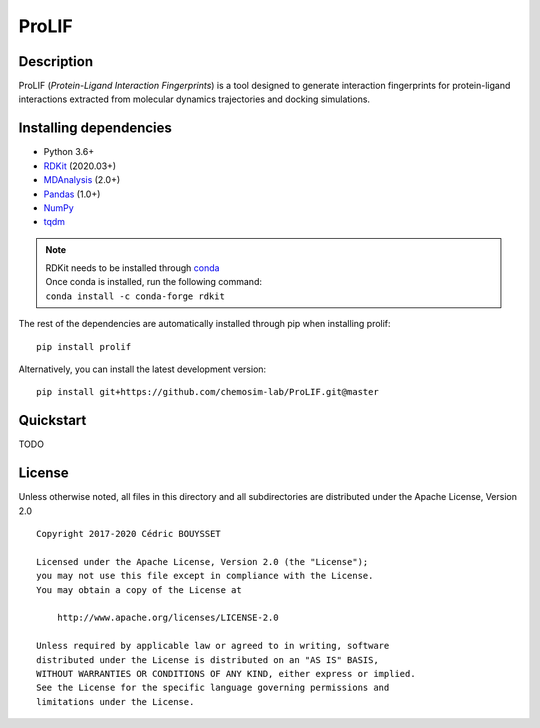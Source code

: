 ProLIF
======

|pypi-version| |build-status| |docs| |license|

.. |pypi-version| image:: https://img.shields.io/pypi/v/prolif.svg
   :target: https://pypi.python.org/pypi/prolif
   :alt: Pypi Version

.. |build-status| image:: https://img.shields.io/travis/chemosim-lab/ProLIF
    :alt: Travis build status

.. |license| image:: https://img.shields.io/pypi/l/prolif
    :alt: License

.. |docs| image:: https://img.shields.io/readthedocs/prolif
    :alt: Documentation Status

Description
-----------

ProLIF (*Protein-Ligand Interaction Fingerprints*) is a tool designed to generate interaction fingerprints for protein-ligand interactions extracted from molecular dynamics trajectories and docking simulations.

Installing dependencies
-----------------------

* Python 3.6+
* `RDKit <https://www.rdkit.org/docs/>`_ (2020.03+)
* `MDAnalysis <https://www.mdanalysis.org/>`_ (2.0+)
* `Pandas <https://pandas.pydata.org/>`_ (1.0+)
* `NumPy <https://numpy.org/>`_
* `tqdm <https://tqdm.github.io/>`_

.. note::
    | RDKit needs to be installed through `conda`_
    | Once conda is installed, run the following command:
    | ``conda install -c conda-forge rdkit``  

The rest of the dependencies are automatically installed through pip when installing prolif::

    pip install prolif

Alternatively, you can install the latest development version::

    pip install git+https://github.com/chemosim-lab/ProLIF.git@master

.. _conda: https://docs.conda.io/projects/conda/en/latest/user-guide/index.html

Quickstart
----------

TODO

License
-------

Unless otherwise noted, all files in this directory and all subdirectories are distributed under the Apache License, Version 2.0 ::

    Copyright 2017-2020 Cédric BOUYSSET

    Licensed under the Apache License, Version 2.0 (the "License");
    you may not use this file except in compliance with the License.
    You may obtain a copy of the License at

        http://www.apache.org/licenses/LICENSE-2.0

    Unless required by applicable law or agreed to in writing, software
    distributed under the License is distributed on an "AS IS" BASIS,
    WITHOUT WARRANTIES OR CONDITIONS OF ANY KIND, either express or implied.
    See the License for the specific language governing permissions and
    limitations under the License.
